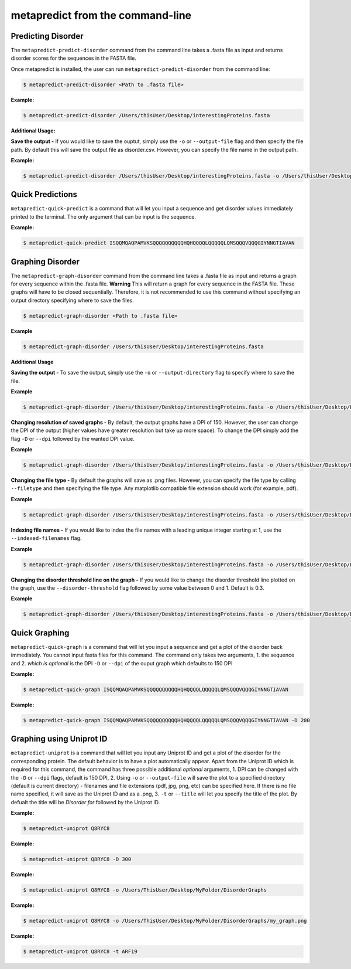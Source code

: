 metapredict from the command-line
==================================

Predicting Disorder
-------------------

The ``metapredict-predict-disorder`` command from the command line takes a .fasta file as input and returns disorder scores for the sequences in the FASTA file.

Once metapredict is installed, the user can run ``metapredict-predict-disorder`` from the command line:

.. code-block:: bash
	
	$ metapredict-predict-disorder <Path to .fasta file> 

**Example:** 

.. code-block:: bash
	
	$ metapredict-predict-disorder /Users/thisUser/Desktop/interestingProteins.fasta 


**Additional Usage:**

**Save the output -** 
If you would like to save the ouptut, simply use the ``-o`` or ``--output-file`` flag and then specify the file path. By default this will save the output file as disorder.csv. However, you can specify the file name in the output path.

**Example:** 

.. code-block:: bash
    
    $ metapredict-predict-disorder /Users/thisUser/Desktop/interestingProteins.fasta -o /Users/thisUser/Desktop/disorder_predictions/my_disorder_predictions.csv


Quick Predictions
------------------

``metapredict-quick-predict`` is a command that will let you input a sequence and get disorder values immediately printed to the terminal. The only argument that can be input is the sequence.

**Example:**

.. code-block:: bash
	
	$ metapredict-quick-predict ISQQMQAQPAMVKSQQQQQQQQQQHQHQQQQLQQQQQLQMSQQQVQQQGIYNNGTIAVAN

Graphing Disorder
-------------------

The ``metapredict-graph-disorder`` command from the command line takes a .fasta file as input and returns a graph for every sequence within the .fasta file. **Warning** This will return a graph for every sequence in the FASTA file. These graphs will have to be closed sequentially. Therefore, it is not recommended to use this command without specifying an output directory specifying where to save the files.  

.. code-block:: bash

    $ metapredict-graph-disorder <Path to .fasta file> 

**Example**

.. code-block:: bash

    $ metapredict-graph-disorder /Users/thisUser/Desktop/interestingProteins.fasta 

**Additional Usage**

**Saving the output -**
To save the output, simply use the ``-o`` or ``--output-directory`` flag to specify where to save the file.

**Example**

.. code-block:: bash

    $ metapredict-graph-disorder /Users/thisUser/Desktop/interestingProteins.fasta -o /Users/thisUser/Desktop/FolderForCoolPredictions


**Changing resolution of saved graphs -**
By default, the output graphs have a DPI of 150. However, the user can change the DPI of the output (higher values have greater resolution but take up more space). To change the DPI simply add the flag ``-D`` or ``--dpi`` followed by the wanted DPI value. 

**Example**

.. code-block:: bash

    $ metapredict-graph-disorder /Users/thisUser/Desktop/interestingProteins.fasta -o /Users/thisUser/Desktop/DisorderGraphsFolder/ -D 300


**Changing the file type -**
By default the graphs will save as .png files. However, you can specify the file type by calling ``--filetype`` and then specifying the file type. Any matplotlib compatible file extension should work (for example, pdf).

**Example**

.. code-block:: bash

    $ metapredict-graph-disorder /Users/thisUser/Desktop/interestingProteins.fasta -o /Users/thisUser/Desktop/DisorderGraphsFolder/ --filetype pdf

**Indexing file names -**
If you would like to index the file names with a leading unique integer starting at 1, use the ``--indexed-filenames`` flag.

**Example**

.. code-block:: bash

    $ metapredict-graph-disorder /Users/thisUser/Desktop/interestingProteins.fasta -o /Users/thisUser/Desktop/DisorderGraphsFolder/ --indexed-filenames

**Changing the disorder threshold line on the graph -**
If you would like to change the disorder threshold line plotted on the graph, use the ``--disorder-threshold`` flag followed by some value between 0 and 1. Default is 0.3.

**Example**

.. code-block:: bash

    $ metapredict-graph-disorder /Users/thisUser/Desktop/interestingProteins.fasta -o /Users/thisUser/Desktop/DisorderGraphsFolder/ --disorder-threshold 0.5

Quick Graphing
---------------

``metapredict-quick-graph`` is a command that will let you input a sequence and get a plot of the disorder back immediately. You cannot input fasta files for this command. The command only takes two arguments, 1. the sequence and 2. *which is optional* is the DPI ``-D``  or ``--dpi`` of the ouput graph which defaults to 150 DPI

**Example:**

.. code-block:: bash
	
	$ metapredict-quick-graph ISQQMQAQPAMVKSQQQQQQQQQQHQHQQQQLQQQQQLQMSQQQVQQQGIYNNGTIAVAN


**Example:**

.. code-block:: bash
	
	$ metapredict-quick-graph ISQQMQAQPAMVKSQQQQQQQQQQHQHQQQQLQQQQQLQMSQQQVQQQGIYNNGTIAVAN -D 200


Graphing using Uniprot ID
--------------------------

``metapredict-uniprot`` is a command that will let you input any Uniprot ID and get a plot of the disorder for the corresponding protein. The default behavior is to have a plot automatically appear. Apart from the Uniprot ID which is required for this command, the command has three possible additional *optional* arguments, 1. DPI can be changed with the ``-D``  or ``--dpi`` flags, default is 150 DPI, 2. Using ``-o``  or ``--output-file`` will save the plot to a specified directory (default is current directory) - filenames and file extensions (pdf, jpg, png, etc) can be specified here. If there is no file name specified, it will save as the Uniprot ID and as a .png, 3. ``-t``  or ``--title`` will let you specify the title of the plot. By defualt the title will be *Disorder for* followed by the Uniprot ID.

**Example:**

.. code-block:: bash
	
	$ metapredict-uniprot Q8RYC8

**Example:**

.. code-block:: bash
	
	$ metapredict-uniprot Q8RYC8 -D 300

**Example:**

.. code-block:: bash
	
	$ metapredict-uniprot Q8RYC8 -o /Users/ThisUser/Desktop/MyFolder/DisorderGraphs

**Example:**

.. code-block:: bash
	
	$ metapredict-uniprot Q8RYC8 -o /Users/ThisUser/Desktop/MyFolder/DisorderGraphs/my_graph.png

**Example:**

.. code-block:: bash
	
	$ metapredict-uniprot Q8RYC8 -t ARF19



